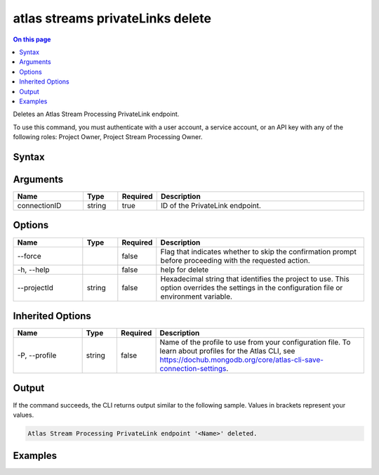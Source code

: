 .. _atlas-streams-privateLinks-delete:

=================================
atlas streams privateLinks delete
=================================

.. default-domain:: mongodb

.. contents:: On this page
   :local:
   :backlinks: none
   :depth: 1
   :class: singlecol

Deletes an Atlas Stream Processing PrivateLink endpoint.

To use this command, you must authenticate with a user account, a service account, or an API key with any of the following roles: Project Owner, Project Stream Processing Owner.

Syntax
------

.. code-block::
   :caption: Command Syntax

   atlas streams privateLinks delete <connectionID> [options]

.. Code end marker, please don't delete this comment

Arguments
---------

.. list-table::
   :header-rows: 1
   :widths: 20 10 10 60

   * - Name
     - Type
     - Required
     - Description
   * - connectionID
     - string
     - true
     - ID of the PrivateLink endpoint.

Options
-------

.. list-table::
   :header-rows: 1
   :widths: 20 10 10 60

   * - Name
     - Type
     - Required
     - Description
   * - --force
     - 
     - false
     - Flag that indicates whether to skip the confirmation prompt before proceeding with the requested action.
   * - -h, --help
     - 
     - false
     - help for delete
   * - --projectId
     - string
     - false
     - Hexadecimal string that identifies the project to use. This option overrides the settings in the configuration file or environment variable.

Inherited Options
-----------------

.. list-table::
   :header-rows: 1
   :widths: 20 10 10 60

   * - Name
     - Type
     - Required
     - Description
   * - -P, --profile
     - string
     - false
     - Name of the profile to use from your configuration file. To learn about profiles for the Atlas CLI, see https://dochub.mongodb.org/core/atlas-cli-save-connection-settings.

Output
------

If the command succeeds, the CLI returns output similar to the following sample. Values in brackets represent your values.

.. code-block::

   Atlas Stream Processing PrivateLink endpoint '<Name>' deleted.
   

Examples
--------

.. code-block::
   :copyable: false

   # delete an Atlas Stream Processing PrivateLink endpoint:
   atlas streams privateLink delete 5e2211c17a3e5a48f5497de3

